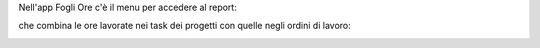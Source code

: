 
Nell'app Fogli Ore c'è il menu per accedere al report:

.. image:: ../static/description/menu.png
    :alt: Menu

che combina le ore lavorate nei task dei progetti con quelle negli ordini di
lavoro:

.. image:: ../static/description/report.png
    :alt: Report
